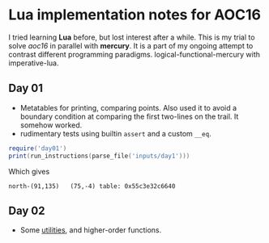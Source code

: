 * Lua implementation notes for AOC16
  I tried learning *Lua* before, but lost interest after a while. This is my trial to solve /aoc16/ in parallel with *mercury*. It is a part of my ongoing attempt to contrast different programming paradigms. logical-functional-mercury with imperative-lua.

** Day 01
   - Metatables for printing, comparing points. Also used it to avoid a boundary condition at comparing the first two-lines on the trail. It somehow worked.
   - rudimentary tests using builtin ~assert~ and a custom ~__eq~.
   #+begin_src lua
     require('day01')
     print(run_instructions(parse_file('inputs/day1')))
   #+end_src
   Which gives
   #+begin_example
   north-(91,135)	(75,-4)	table: 0x55c3e32c6640
   #+end_example

** Day 02
   - Some [[file:util.lua][utilities]], and higher-order functions.
